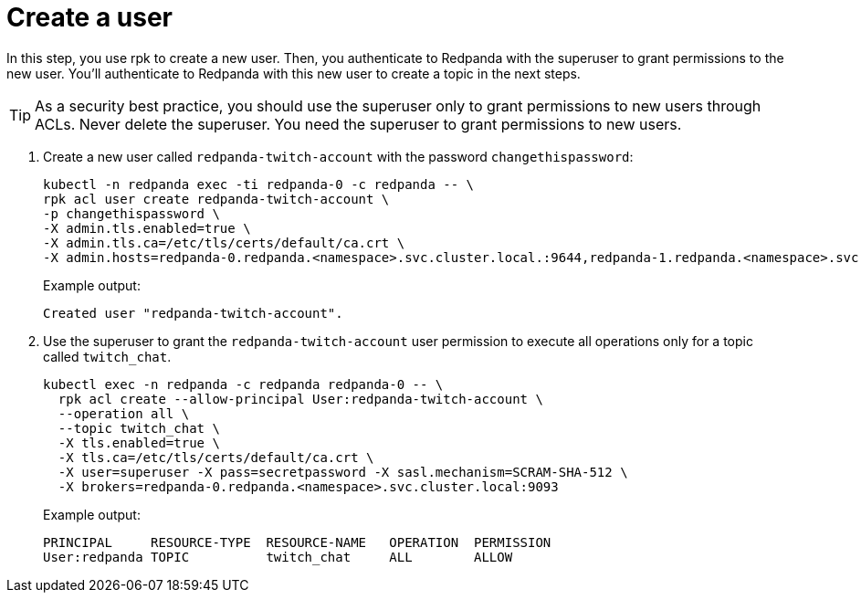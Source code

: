 = Create a user

In this step, you use rpk to create a new user. Then, you authenticate to Redpanda with the superuser to grant permissions to the new user. You'll authenticate to Redpanda with this new user to create a topic in the next steps.

TIP: As a security best practice, you should use the superuser only to grant permissions to new users through ACLs. Never delete the superuser. You need the superuser to grant permissions to new users.

. Create a new user called `redpanda-twitch-account` with the password `changethispassword`:
+
[,bash]
----
kubectl -n redpanda exec -ti redpanda-0 -c redpanda -- \
rpk acl user create redpanda-twitch-account \
-p changethispassword \
-X admin.tls.enabled=true \
-X admin.tls.ca=/etc/tls/certs/default/ca.crt \
-X admin.hosts=redpanda-0.redpanda.<namespace>.svc.cluster.local.:9644,redpanda-1.redpanda.<namespace>.svc.cluster.local.:9644,redpanda-2.redpanda.<namespace>.svc.cluster.local.:9644
----
+
Example output:
+
[.no-copy]
----
Created user "redpanda-twitch-account".
----

. Use the superuser to grant the `redpanda-twitch-account` user permission to execute all operations only for a topic called `twitch_chat`.
+
[,bash]
----
kubectl exec -n redpanda -c redpanda redpanda-0 -- \
  rpk acl create --allow-principal User:redpanda-twitch-account \
  --operation all \
  --topic twitch_chat \
  -X tls.enabled=true \
  -X tls.ca=/etc/tls/certs/default/ca.crt \
  -X user=superuser -X pass=secretpassword -X sasl.mechanism=SCRAM-SHA-512 \
  -X brokers=redpanda-0.redpanda.<namespace>.svc.cluster.local:9093
----
+
Example output:
+
[.no-copy]
----
PRINCIPAL     RESOURCE-TYPE  RESOURCE-NAME   OPERATION  PERMISSION
User:redpanda TOPIC          twitch_chat     ALL        ALLOW
----
